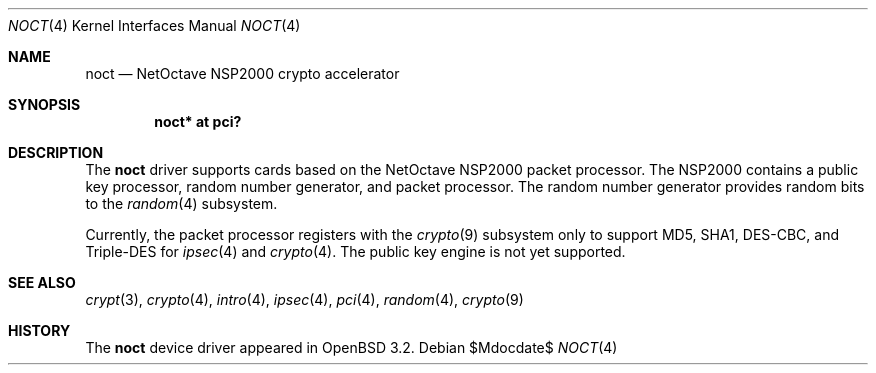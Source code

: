 .\"	$OpenBSD: noct.4,v 1.7 2004/09/30 19:59:25 mickey Exp $
.\"
.\" Copyright (c) 2002 Jason L. Wright (jason@thought.net)
.\" All rights reserved.
.\"
.\" Redistribution and use in source and binary forms, with or without
.\" modification, are permitted provided that the following conditions
.\" are met:
.\" 1. Redistributions of source code must retain the above copyright
.\"    notice, this list of conditions and the following disclaimer.
.\" 2. Redistributions in binary form must reproduce the above copyright
.\"    notice, this list of conditions and the following disclaimer in the
.\"    documentation and/or other materials provided with the distribution.
.\"
.\" THIS SOFTWARE IS PROVIDED BY THE AUTHOR ``AS IS'' AND ANY EXPRESS OR
.\" IMPLIED WARRANTIES, INCLUDING, BUT NOT LIMITED TO, THE IMPLIED
.\" WARRANTIES OF MERCHANTABILITY AND FITNESS FOR A PARTICULAR PURPOSE ARE
.\" DISCLAIMED.  IN NO EVENT SHALL THE AUTHOR BE LIABLE FOR ANY DIRECT,
.\" INDIRECT, INCIDENTAL, SPECIAL, EXEMPLARY, OR CONSEQUENTIAL DAMAGES
.\" (INCLUDING, BUT NOT LIMITED TO, PROCUREMENT OF SUBSTITUTE GOODS OR
.\" SERVICES; LOSS OF USE, DATA, OR PROFITS; OR BUSINESS INTERRUPTION)
.\" HOWEVER CAUSED AND ON ANY THEORY OF LIABILITY, WHETHER IN CONTRACT,
.\" STRICT LIABILITY, OR TORT (INCLUDING NEGLIGENCE OR OTHERWISE) ARISING IN
.\" ANY WAY OUT OF THE USE OF THIS SOFTWARE, EVEN IF ADVISED OF THE
.\" POSSIBILITY OF SUCH DAMAGE.
.\"
.Dd $Mdocdate$
.Dt NOCT 4
.Os
.Sh NAME
.Nm noct
.Nd NetOctave NSP2000 crypto accelerator
.Sh SYNOPSIS
.Cd "noct* at pci?"
.Sh DESCRIPTION
The
.Nm
driver supports cards based on the
.Tn NetOctave
.Tn NSP2000
packet processor.
The
.Tn NSP2000
contains a public key processor, random number generator, and
packet processor.
The random number generator provides random bits to the
.Xr random 4
subsystem.
.Pp
Currently, the packet processor registers with the
.Xr crypto 9
subsystem only to support MD5, SHA1, DES-CBC, and Triple-DES for
.Xr ipsec 4
and
.Xr crypto 4 .
The public key engine is not yet supported.
.Sh SEE ALSO
.Xr crypt 3 ,
.Xr crypto 4 ,
.Xr intro 4 ,
.Xr ipsec 4 ,
.Xr pci 4 ,
.Xr random 4 ,
.Xr crypto 9
.Sh HISTORY
The
.Nm
device driver appeared in
.Ox 3.2 .
